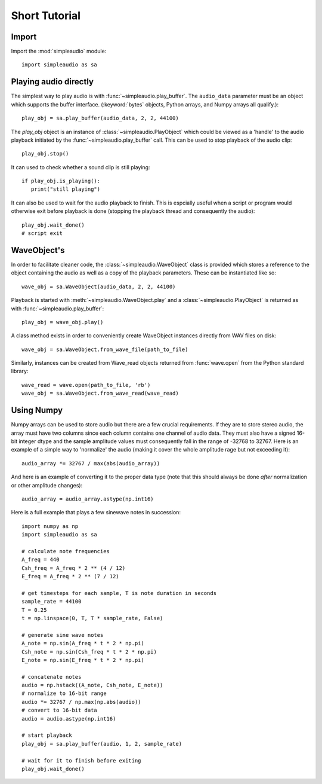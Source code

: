 Short Tutorial
==============

Import
------

Import the :mod:`simpleaudio` module::

   import simpleaudio as sa

Playing audio directly
----------------------

The simplest way to play audio is with :func:`~simpleaudio.play_buffer`. The
``audio_data`` parameter must be an object which supports the buffer interface.
(:keyword:`bytes` objects, Python arrays, and Numpy arrays all qualify.)::

   play_obj = sa.play_buffer(audio_data, 2, 2, 44100)

The `play_obj` object is an instance of :class:`~simpleaudio.PlayObject` 
which could be viewed as a 'handle' to the audio playback initiated by the
:func:`~simpleaudio.play_buffer` call. This can be used to stop playback 
of the audio clip::

   play_obj.stop()

It can used to check whether a sound clip is still playing::

   if play_obj.is_playing():
      print("still playing")

It can also be used to wait for the audio playback to finish. This is espcially
useful when a script or program would otherwise exit before playback is done
(stopping the playback thread and consequently the audio)::

   play_obj.wait_done()
   # script exit


WaveObject's
------------

In order to facilitate cleaner code, the :class:`~simpleaudio.WaveObject` 
class is provided which stores a reference to the object containing the 
audio as well as a copy of the playback parameters. These can be instantiated
like so::

   wave_obj = sa.WaveObject(audio_data, 2, 2, 44100)

Playback is started with :meth:`~simpleaudio.WaveObject.play` and a 
:class:`~simpleaudio.PlayObject` is returned as 
with :func:`~simpleaudio.play_buffer`::

   play_obj = wave_obj.play()

A class method exists in order to conveniently create WaveObject instances
directly from WAV files on disk::

   wave_obj = sa.WaveObject.from_wave_file(path_to_file)

Similarly, instances can be created from Wave_read objects returned from
:func:`wave.open` from the Python standard library::

   wave_read = wave.open(path_to_file, 'rb')
   wave_obj = sa.WaveObject.from_wave_read(wave_read)

Using Numpy
-----------

Numpy arrays can be used to store audio but there are a few crucial
requirements. If they are to store stereo audio, the array must have two 
columns since each column 
contains one channel of audio data. They must also have a signed 16-bit 
integer dtype and the sample amplitude values must consequently fall in the 
range of -32768 to 32767. Here is an example of a simple way to 'normalize' 
the audio (making it cover the whole amplitude rage but not exceeding it)::

   audio_array *= 32767 / max(abs(audio_array))

And here is an example of converting it to the proper data type (note that 
this should always be done *after* normalization or other amplitude changes)::

   audio_array = audio_array.astype(np.int16)
   
Here is a full example that plays a few sinewave notes in succession::

   import numpy as np
   import simpleaudio as sa

   # calculate note frequencies
   A_freq = 440
   Csh_freq = A_freq * 2 ** (4 / 12)
   E_freq = A_freq * 2 ** (7 / 12)

   # get timesteps for each sample, T is note duration in seconds
   sample_rate = 44100
   T = 0.25
   t = np.linspace(0, T, T * sample_rate, False)

   # generate sine wave notes
   A_note = np.sin(A_freq * t * 2 * np.pi)
   Csh_note = np.sin(Csh_freq * t * 2 * np.pi)
   E_note = np.sin(E_freq * t * 2 * np.pi)

   # concatenate notes
   audio = np.hstack((A_note, Csh_note, E_note))
   # normalize to 16-bit range
   audio *= 32767 / np.max(np.abs(audio))
   # convert to 16-bit data
   audio = audio.astype(np.int16)

   # start playback
   play_obj = sa.play_buffer(audio, 1, 2, sample_rate)

   # wait for it to finish before exiting
   play_obj.wait_done()
